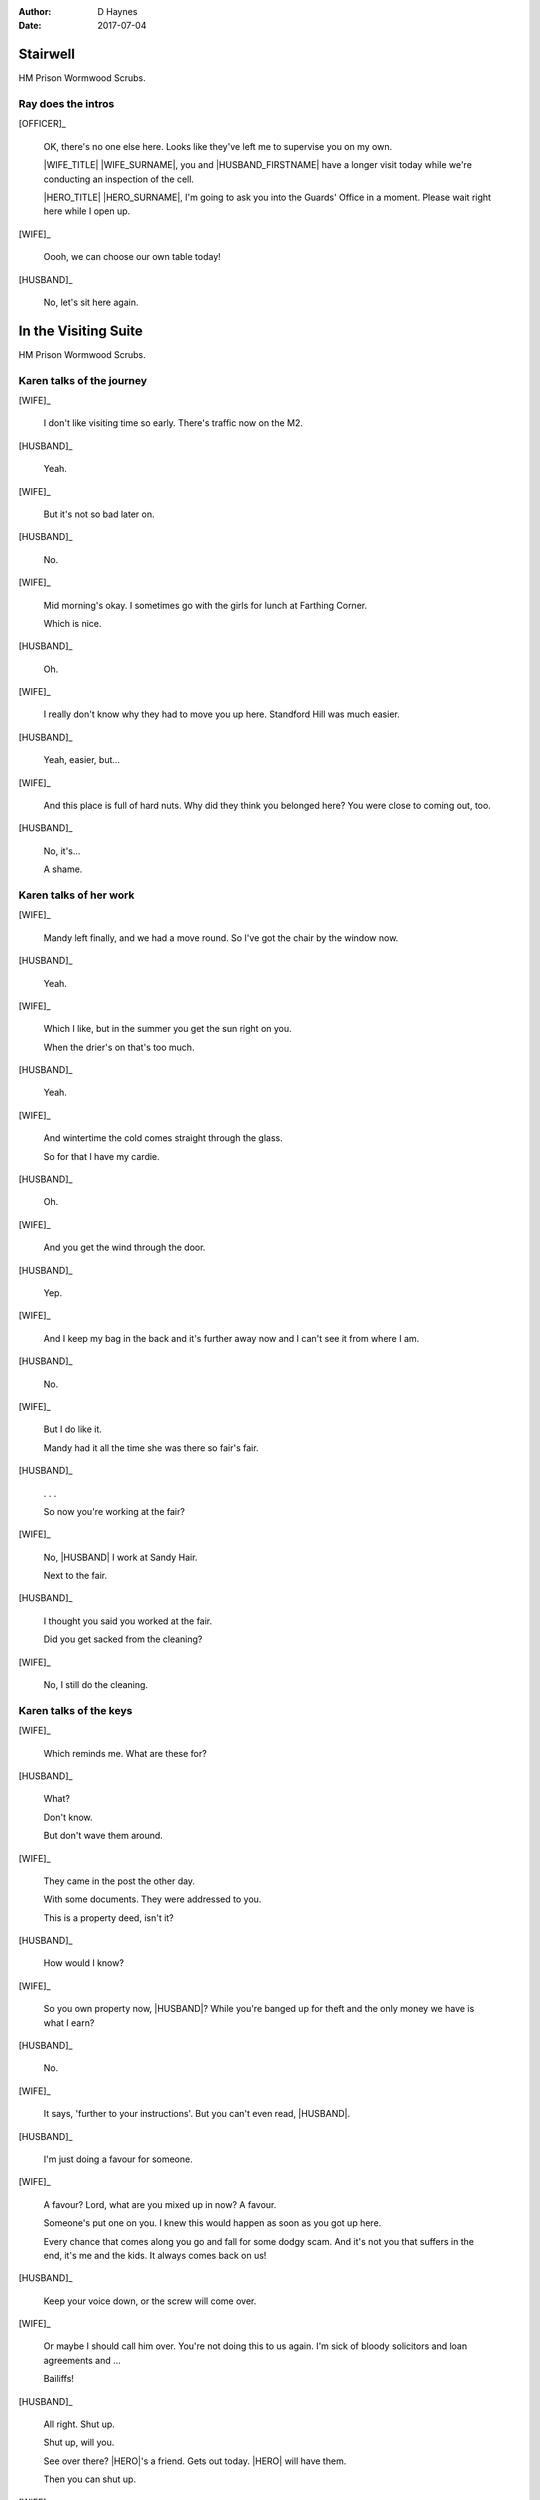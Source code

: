 ..  This is a Turberfield dialogue file (reStructuredText).
    Scene ~~
    Shot --

:author: D Haynes
:date: 2017-07-04

.. |HERO| property:: HERO.name.firstname
.. |WIFE| property:: WIFE.name.firstname
.. |HUSBAND| property:: HUSBAND.name.firstname

.. entity:: OFFICER
   :types: bluemonday78.logic.PrisonOfficer
   :states: bluemonday78.logic.Spot.w12_ducane_prison

   A Prison Officer. We first meet him on the day he retires.

    * Focused and conscientious
    * Bruised by too many years in the service
    * Often upset by inefficiency and lack of structure

.. entity:: WIFE
   :types: bluemonday78.logic.PrisonVisitor

   A beautician in her late forties.

    * Works in `Sandy Hair`, Leysdown-on-Sea.
    * Very organised.
    * Has always looked after |HUSBAND|.

.. entity:: HUSBAND
   :types: bluemonday78.logic.Prisoner

   A small-time offender in his mid forties.

    * Can't read. Dislocated.
    * Does what he's told. Wants a quiet life.
    * Misbehaved at Standford Hill to see less of |WIFE|.

.. entity:: HERO
   :types: bluemonday78.logic.Player

   The player entity.


Stairwell
~~~~~~~~~

HM Prison Wormwood Scrubs.


Ray does the intros
-------------------


[OFFICER]_

    OK, there's no one else here. Looks like they've left me to supervise you on my
    own.

    |WIFE_TITLE| |WIFE_SURNAME|, you and |HUSBAND_FIRSTNAME| have a longer visit today
    while we're conducting an inspection of the cell.

    |HERO_TITLE| |HERO_SURNAME|, I'm going to ask you into the Guards' Office in a moment.
    Please wait right here while I open up.


[WIFE]_

    Oooh, we can choose our own table today!

[HUSBAND]_

    No, let's sit here again.


In the Visiting Suite
~~~~~~~~~~~~~~~~~~~~~

HM Prison Wormwood Scrubs.

Karen talks of the journey
--------------------------


[WIFE]_

    I don't like visiting time so early. There's traffic now on the M2.

[HUSBAND]_

    Yeah.

[WIFE]_

    But it's not so bad later on.

[HUSBAND]_

    No.

[WIFE]_

    Mid morning's okay. I sometimes go with the girls for lunch at Farthing Corner.

    Which is nice.

[HUSBAND]_

    Oh.

[WIFE]_

    I really don't know why they had to move you up here. Standford Hill was much
    easier.

[HUSBAND]_

    Yeah, easier, but...

[WIFE]_

    And this place is full of hard nuts. Why did they think you belonged here? You were
    close to coming out, too.

[HUSBAND]_

    No, it's...

    A shame.

Karen talks of her work
-----------------------


[WIFE]_

    Mandy left finally, and we had a move round.
    So I've got the chair by the window now.

[HUSBAND]_

    Yeah.

[WIFE]_

    Which I like, but in the summer you get the sun right on you.

    When the drier's on that's too much.

[HUSBAND]_

    Yeah.

[WIFE]_

    And wintertime the cold comes straight through the glass.

    So for that I have my cardie.

[HUSBAND]_

    Oh.

[WIFE]_

    And you get the wind through the door.

[HUSBAND]_

    Yep.

[WIFE]_

    And I keep my bag in the back and it's further away now and I can't see it from
    where I am.

[HUSBAND]_

    No.


[WIFE]_

    But I do like it.

    Mandy had it all the time she was there so fair's fair.


[HUSBAND]_

    . . .

    So now you're working at the fair?


[WIFE]_

    No, |HUSBAND| I work at Sandy Hair.

    Next to the fair.

[HUSBAND]_

    I thought you said you worked at the fair.

    Did you get sacked from the cleaning?

[WIFE]_

    No, I still do the cleaning.

Karen talks of the keys
-----------------------


[WIFE]_

    Which reminds me. What are these for?


[HUSBAND]_

    What?

    Don't know.

    But don't wave them around.

[WIFE]_

    They came in the post the other day.

    With some documents. They were addressed to you.

    This is a property deed, isn't it?

[HUSBAND]_

    How would I know?

[WIFE]_

    So you own property now, |HUSBAND|? While you're banged up for theft
    and the only money we have is what I earn?

[HUSBAND]_

    No.

[WIFE]_

    It says, 'further to your instructions'. But you can't even read, |HUSBAND|.

[HUSBAND]_

    I'm just doing a favour for someone.

[WIFE]_

    A favour? Lord, what are you mixed up in now? A favour.

    Someone's put one on you.
    I knew this would happen as soon as you got up here.

    Every chance that comes along you go and fall for some dodgy scam.
    And it's not you that suffers in the end, it's me and the kids.
    It always comes back on us!

[HUSBAND]_

    Keep your voice down, or the screw will come over.

[WIFE]_

    Or maybe I should call him over. You're not doing this to us again.
    I'm sick of bloody solicitors and loan agreements and ...

    Bailiffs! 

[HUSBAND]_

    All right. Shut up.

    Shut up, will you.

    See over there? |HERO|'s a friend. Gets out today.
    |HERO| will have them.

    Then you can shut up.

[WIFE]_

    Well then |HERO| can have them.
    And |HERO| had better not turn up at my door, either.
    I don't want any more of your prison mates hanging around.

[HUSBAND]_

    Hey, |HERO| do me a favour until I get out.

    The big one is for the front doors, obviously.
    The silver one is the office key.
    And this opens the padlock on the cage.

    Whatever's in the cage, you can have. But don't touch nothing else.
    Nothing else. You got that?

[HUSBAND]_

    If you see any faces sniffing around there, just tell 'em you're
    looking after it for Frankie Marshall.

    They'll get the idea.


Guards' Office
~~~~~~~~~~~~~~

HM Prison Wormwood Scrubs.

Ray complains about the service
-------------------------------


[OFFICER]_

    Dear oh dear, what a mess today. I'm the only one who tidies this place up.

    No-one replaces the stationery here you know. I had to bring in a load of rubber bands
    this morning from home.

    The only thing we've got left here is pens. Shamefully no one seems to want to steal
    those.

Ray does the paperwork
----------------------

.. This shot has to end in a question. It invites user input.

[OFFICER]_

    Well, now, let's have you on your way.


[OFFICER]_

    It isn't usual to read a form B107 to its subject,
    |HERO_TITLE| |HERO_SURNAME|, but it looks like you've been playing it
    straight.

    That's what we like to see, eh?

.. property:: OFFICER.state bluemonday78.logic.Spot.w12_ducane_prison_release
.. property:: HERO.state bluemonday78.logic.Spot.w12_ducane_prison_release

.. |HUSBAND_FIRSTNAME| property:: HUSBAND.name.firstname
.. |HUSBAND_SURNAME| property:: HUSBAND.name.surname
.. |HERO_TITLE| property:: HERO.name.title
.. |HERO_SURNAME| property:: HERO.name.surname
.. |WIFE_TITLE| property:: WIFE.name.title
.. |WIFE_SURNAME| property:: WIFE.name.surname

